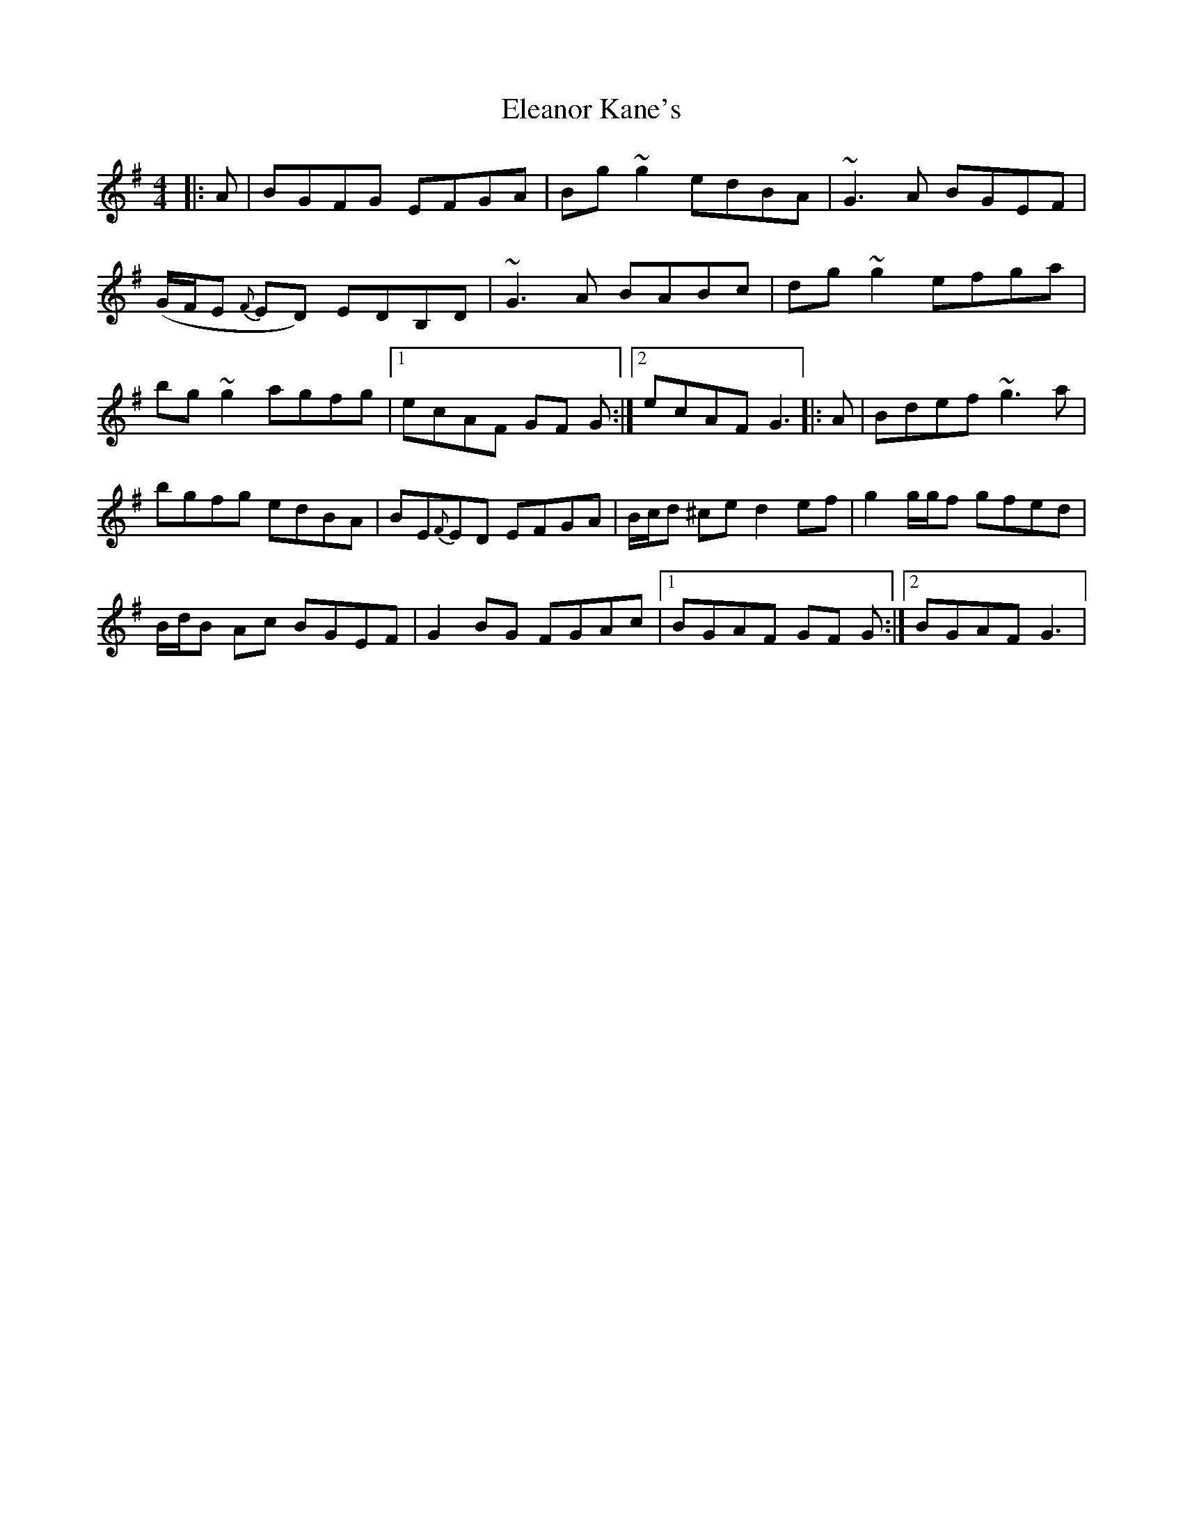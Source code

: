 X: 2
T: Eleanor Kane's
Z: jaychoons
S: https://thesession.org/tunes/3797#setting16740
R: reel
M: 4/4
L: 1/8
K: Gmaj
|: A | BGFG EFGA | Bg ~g2 edBA | ~G3 A BGEF | (G/F/E {F}ED) EDB,D | ~G3 A BABc | dg ~g2 efga | bg ~g2 agfg |1 ecAF GF G :|2 ecAF G3 ||: A | Bdef ~g3 a |bgfg edBA | BE{F}ED EFGA | B/c/d ^ce d2 ef | g2 g/g/f gfed |B/d/B Ac BGEF | G2 BG FGAc |1 BGAF GF G :|2 BGAF G3 |
